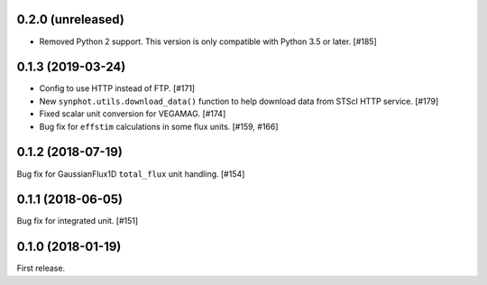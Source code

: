 0.2.0 (unreleased)
==================

- Removed Python 2 support. This version is only compatible with Python 3.5
  or later. [#185]

0.1.3 (2019-03-24)
==================

- Config to use HTTP instead of FTP. [#171]
- New ``synphot.utils.download_data()`` function to help download data from
  STScI HTTP service. [#179]
- Fixed scalar unit conversion for VEGAMAG. [#174]
- Bug fix for ``effstim`` calculations in some flux units. [#159, #166]

0.1.2 (2018-07-19)
==================

Bug fix for GaussianFlux1D ``total_flux`` unit handling. [#154]

0.1.1 (2018-06-05)
==================

Bug fix for integrated unit. [#151]

0.1.0 (2018-01-19)
==================

First release.
